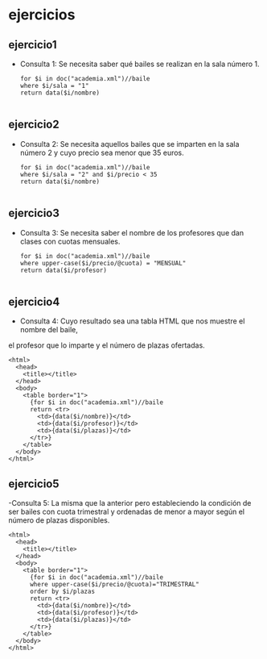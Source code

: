 * ejercicios
** ejercicio1
   - Consulta 1: Se necesita saber qué bailes se realizan en la sala número 1.
	 #+BEGIN_SRC nxml
	 for $i in doc("academia.xml")//baile
	 where $i/sala = "1"
	 return data($i/nombre)

	 #+END_SRC
** ejercicio2
   - Consulta 2: Se necesita aquellos bailes que se imparten en la sala número 2 y cuyo precio sea menor que 35 euros.
	 #+BEGIN_SRC nxml
	 for $i in doc("academia.xml")//baile
	 where $i/sala = "2" and $i/precio < 35
	 return data($i/nombre)

	 #+END_SRC
** ejercicio3
   - Consulta 3: Se necesita saber el nombre de los profesores que dan clases con cuotas mensuales.
	 #+BEGIN_SRC nxml
	 for $i in doc("academia.xml")//baile
	 where upper-case($i/precio/@cuota) = "MENSUAL"
	 return data($i/profesor)

	 #+END_SRC
** ejercicio4
   - Consulta 4: Cuyo resultado sea una tabla HTML que nos muestre el nombre del baile,
   el profesor que lo imparte y el número de plazas ofertadas.
   #+BEGIN_SRC nxml
	 <html>
	   <head>
		 <title></title>
	   </head>
	   <body>
		 <table border="1">
		   {for $i in doc("academia.xml")//baile
		   return <tr>
			 <td>{data($i/nombre)}</td>
			 <td>{data($i/profesor)}</td>
			 <td>{data($i/plazas)}</td>
		   </tr>}
		 </table>
	   </body>
	 </html>
   #+END_SRC
** ejercicio5
   -Consulta 5: La misma que la anterior pero estableciendo la condición de ser bailes con cuota trimestral y
   ordenadas de menor a mayor según el número de plazas disponibles.
   #+BEGIN_SRC nxml
	 <html>
	   <head>
		 <title></title>
	   </head>
	   <body>
		 <table border="1">
		   {for $i in doc("academia.xml")//baile
		   where upper-case($i/precio/@cuota)="TRIMESTRAL"
		   order by $i/plazas
		   return <tr>
			 <td>{data($i/nombre)}</td>
			 <td>{data($i/profesor)}</td>
			 <td>{data($i/plazas)}</td>
		   </tr>}
		 </table>
	   </body>
	 </html>

   #+END_SRC
